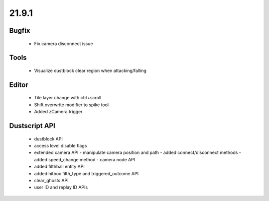21.9.1
======

Bugfix
------

  - Fix camera disconnect issue

Tools
-----
  - Visualize dustblock clear region when attacking/falling

Editor
------
  - Tile layer change with ctrl+scroll
  - Shift overwrite modifier to spike tool
  - Added zCamera trigger

Dustscript API
--------------
  - dustblock API
  - access level disable flags
  - extended camera API
    - manipulate camera position and path
    - added connect/disconnect methods
    - added speed_change method
    - camera node API
  - added filthball entity API
  - added hitbox filth_type and triggered_outcome API
  - clear_ghosts API
  - user ID and replay ID APIs
